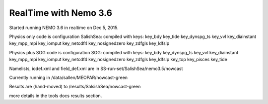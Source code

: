.. _realtimeNEMO36:

**************************
RealTime with Nemo 3.6
**************************

Started running NEMO 3.6 in realtime on Dec 5, 2015.

Physics only code is configuration SalishSea: compiled with keys:
key_bdy key_tide key_dynspg_ts key_vvl key_diainstant key_mpp_mpi
key_iomput key_netcdf4 key_nosignedzero key_zdfgls
key_ldfslp

Physics plus SOG code is configuration SOG: compiled with keys:
key_bdy key_dynspg_ts  key_vvl key_diainstant key_mpp_mpi key_iomput
key_netcdf4 key_nosignedzero  key_zdfgls key_ldfslp
key_top key_pisces key_tide

Namelists, iodef.xml and field_def.xml  are in SS-run-set/SalishSea/nemo3.5/nowcast

Currently running in /data/sallen/MEOPAR/nowcast-green

Results are (hand-moved) to /results/SalsishSea/nowcast-green

more details in the tools docs results section.
